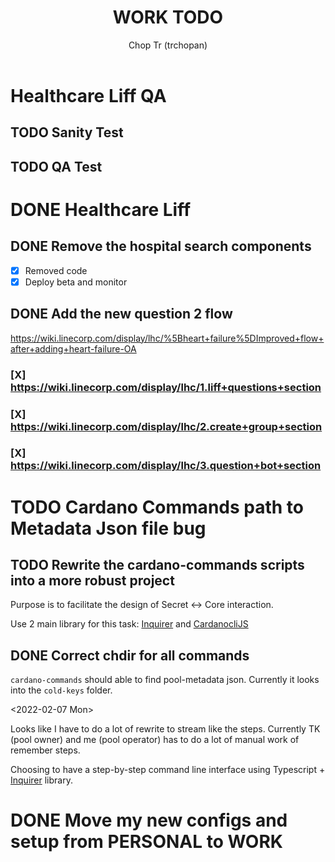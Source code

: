 #+TITLE: WORK TODO
#+AUTHOR: Chop Tr (trchopan)


* Healthcare Liff QA

** TODO Sanity Test
SCHEDULED: <2022-02-14 Mon>


** TODO QA Test
SCHEDULED: <2022-02-16 Wed>


* DONE Healthcare Liff
SCHEDULED: <2022-02-07 Mon>

** DONE Remove the hospital search components
SCHEDULED: <2022-02-07 Mon>

- [X] Removed code
- [X] Deploy beta and monitor

** DONE Add the new question 2 flow
SCHEDULED: <2022-02-09 Wed>

https://wiki.linecorp.com/display/lhc/%5Bheart+failure%5DImproved+flow+after+adding+heart-failure-OA

*** [X] https://wiki.linecorp.com/display/lhc/1.liff+questions+section


*** [X] https://wiki.linecorp.com/display/lhc/2.create+group+section


*** [X] https://wiki.linecorp.com/display/lhc/3.question+bot+section



* TODO Cardano Commands path to Metadata Json file bug
SCHEDULED: <2022-02-12 Sat>

** TODO Rewrite the cardano-commands scripts into a more robust project

Purpose is to facilitate the design of Secret <-> Core interaction.

Use 2 main library for this task: [[https://github.com/SBoudrias/Inquirer.js][Inquirer]] and [[https://github.com/Berry-Pool/cardanocli-js][CardanocliJS]]


** DONE Correct chdir for all commands

~cardano-commands~ should able to find pool-metadata json. Currently it looks into the ~cold-keys~ folder.

<2022-02-07 Mon>

Looks like I have to do a lot of rewrite to stream like the steps. Currently TK (pool owner) and me (pool operator) has to do a lot of manual work of remember steps.

Choosing to have a step-by-step command line interface using Typescript + [[https://github.com/SBoudrias/Inquirer.js][Inquirer]] library.


* DONE Move my new configs and setup from PERSONAL to WORK
SCHEDULED: <2022-01-31 Mon>
